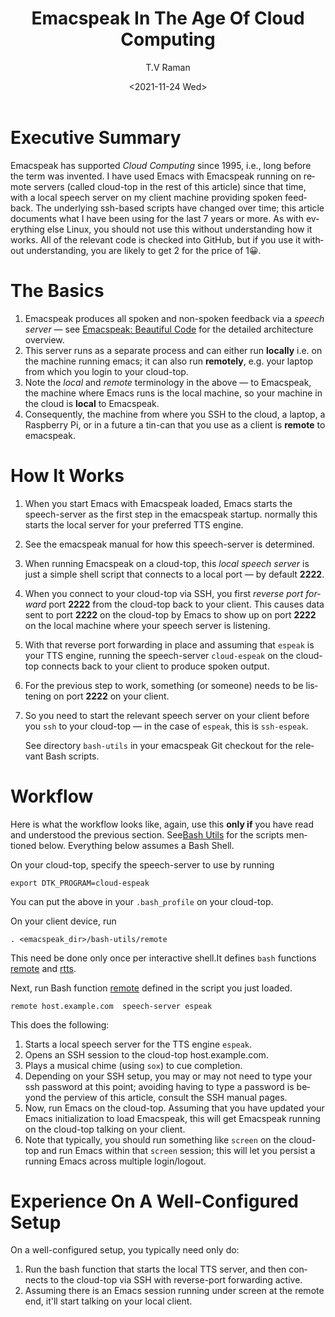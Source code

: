 * Executive Summary

Emacspeak has supported /Cloud Computing/ since 1995, i.e., long
before the term was invented.  I have used Emacs with Emacspeak
running on remote servers (called cloud-top in the rest of this
article) since that time, with a local speech server on my client
machine providing spoken feedback.  The underlying ssh-based scripts
have changed over time; this article documents what I have been using
for the last 7 years or more. As with everything else Linux, you
should not use this without understanding how it works. All of the
relevant code is checked into GitHub, but if you use it without
understanding, you are likely to get 2 for the price of 1😀.

* The Basics

1. Emacspeak produces all spoken and non-spoken feedback via a /speech
   server/ --- see [[http://emacspeak.sourceforge.net/raman/publications/bc-emacspeak/][Emacspeak: Beautiful Code]] for the detailed
   architecture overview.
2. This server runs as a separate process and can either run *locally*
   i.e. on the machine running emacs; it can also run *remotely*,
   e.g. your laptop from which  you login to your cloud-top.
3. Note the /local/ and /remote/ terminology in the above --- to
   Emacspeak, the machine where Emacs runs is the local machine, so
   your machine in the cloud is *local* to Emacspeak.
4. Consequently, the machine from where you SSH to the cloud, a
   laptop, a Raspberry Pi, or in a future a tin-can that you use as a
   client is *remote* to emacspeak.

* How It Works

1. When you start Emacs with Emacspeak loaded, Emacs starts the
   speech-server as the first step in the emacspeak startup.
   normally this starts the local server for your  preferred TTS engine.
2. See the emacspeak manual for how this speech-server is determined.
3. When running Emacspeak on a cloud-top, this /local speech server/ is just a
   simple shell script that connects to a local port  --- by default    *2222*.
4. When you connect to your cloud-top via SSH, you first /reverse port
   forward/ port *2222* from the cloud-top back to your client. This
   causes data sent to port *2222* on the cloud-top by Emacs to show
   up on port *2222* on the local machine where your speech server is listening.
5. With that reverse port forwarding in place and assuming that
   ~espeak~ is your TTS engine, running the speech-server
   ~cloud-espeak~ on the cloud-top connects back to your client to
   produce spoken output.
6. For the previous step to work, something (or someone) needs to be
   listening on port *2222* on your client.
7. So you need to start the relevant speech server  on your client
   before you ~ssh~ to your cloud-top --- in the case of ~espeak~,
   this is ~ssh-espeak~.

   See directory ~bash-utils~ in your emacspeak Git checkout for the
   relevant Bash scripts.

* Workflow

     Here is what the workflow looks like, again, use this *only if*
     you have read and understood the previous section.
   See[[https://github.com/tvraman/emacspeak/blob/master/bash-utils/remote#L8][Bash Utils]] for the scripts mentioned below. Everything below
   assumes a Bash Shell.

On your cloud-top, specify the speech-server to use by running

: export DTK_PROGRAM=cloud-espeak

You can put the above in your  ~.bash_profile~ on your cloud-top.

On your client device, run

: . <emacspeak_dir>/bash-utils/remote

This need be done only once per interactive shell.It defines ~bash~
functions _remote_ and _rtts_.

Next, run  Bash function _remote_ defined in the script you just
loaded.

: remote host.example.com  speech-server espeak

This does the following:

1. Starts a local speech server for the TTS engine ~espeak~.
2. Opens an SSH session to the cloud-top host.example.com.
3. Plays a musical chime (using ~sox~) to cue completion.
4. Depending on your SSH setup, you may or may not need to type your
    ssh password at this point; avoiding having to type a password is
   beyond the perview of this article, consult the SSH manual pages.
5. Now, run Emacs on  the cloud-top. Assuming that you have updated
   your Emacs initialization to load Emacspeak, this will get
   Emacspeak running on   the cloud-top talking on your client.
6. Note that typically, you should run something like ~screen~ on the
   cloud-top and run Emacs within that ~screen~ session; this will let
   you persist a running Emacs across multiple login/logout.

* Experience On A Well-Configured Setup

On a well-configured setup, you typically need only do:

1. Run the bash function that starts the local TTS server, and then
   connects to the cloud-top via SSH with reverse-port forwarding active.
2. Assuming there is an Emacs session running under screen at the
   remote end, it'll start talking on your local client.

#+options: ':nil *:t -:t ::t <:t H:3 \n:nil ^:t arch:headline
#+options: author:t broken-links:nil c:nil creator:nil
#+options: d:(not "LOGBOOK") date:t e:t email:nil f:t inline:t num:t
#+options: p:nil pri:nil prop:nil stat:t tags:t tasks:t tex:t
#+options: timestamp:t title:t toc:nil todo:t |:t
#+title: Emacspeak In The Age Of Cloud Computing
#+date: <2021-11-24 Wed>
#+author: T.V Raman
#+email: raman@google.com
#+language: en
#+select_tags: export
#+exclude_tags: noexport
#+creator: Emacs 29.0.50 (Org mode 9.5)
#+cite_export:
